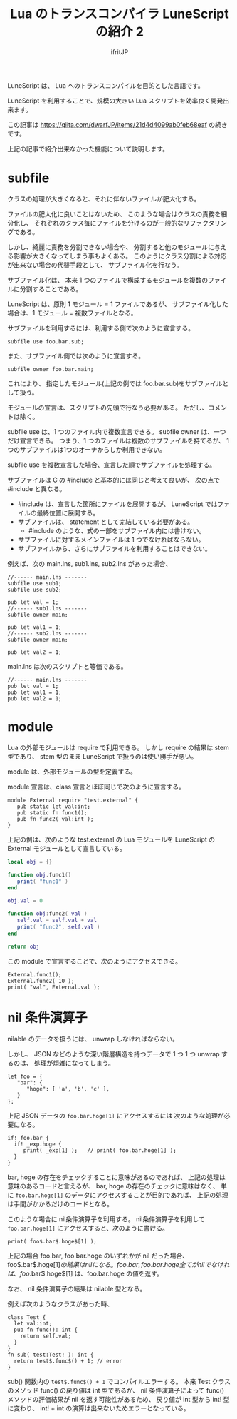 # -*- coding:utf-8 -*-
#+AUTHOR: ifritJP
#+STARTUP: nofold
#+OPTIONS: ^:{}
#+HTML_HEAD: <link rel="stylesheet" type="text/css" href="org-mode-document.css" />

#+TITLE: Lua のトランスコンパイラ LuneScript の紹介 2 

LuneScript は、 Lua へのトランスコンパイルを目的とした言語です。

LuneScript を利用することで、規模の大きい Lua スクリプトを効率良く開発出来ます。

この記事は https://qiita.com/dwarfJP/items/21d4d4099ab0feb68eaf の続きです。

上記の記事で紹介出来なかった機能について説明します。

* subfile

クラスの処理が大きくなると、それに伴ないファイルが肥大化する。

ファイルの肥大化に良いことはないため、
このような場合はクラスの責務を細分化し、
それぞれのクラス毎にファイルを分けるのが一般的なリファクタリングである。

しかし、綺麗に責務を分割できない場合や、
分割すると他のモジュールに与える影響が大きくなってしまう事もよくある。
このようにクラス分割による対応が出来ない場合の代替手段として、
サブファイル化を行なう。

サブファイル化は、
本来 1 つのファイルで構成するモジュールを複数のファイルに分割することである。

LuneScript は、原則 1 モジュール = 1 ファイルであるが、
サブファイル化した場合は、1 モジュール = 複数ファイルとなる。

サブファイルを利用するには、利用する側で次のように宣言する。

#+BEGIN_SRC lns
subfile use foo.bar.sub;
#+END_SRC

また、サブファイル側では次のように宣言する。

#+BEGIN_SRC lns
subfile owner foo.bar.main;
#+END_SRC

これにより、
指定したモジュール(上記の例では foo.bar.sub)をサブファイルとして扱う。

モジュールの宣言は、スクリプトの先頭で行なう必要がある。
ただし、コメントは除く。

subfile use は、1 つのファイル内で複数宣言できる。
subfile owner は、一つだけ宣言できる。
つまり、1 つのファイルは複数のサブファイルを持てるが、
1つのサブファイルは1つのオーナからしか利用できない。

subfile use を複数宣言した場合、宣言した順でサブファイルを処理する。


サブファイルは C の #include と基本的には同じと考えて良いが、
次の点で #include と異なる。

- #include は、宣言した箇所にファイルを展開するが、 
  LuneScript ではファイルの最終位置に展開する。
- サブファイルは、 statement として完結している必要がある。
  - #include のような、式の一部をサブファイル内には書けない。
- サブファイルに対するメインファイルは 1 つでなければならない。
- サブファイルから、さらにサブファイルを利用することはできない。

例えば、次の main.lns, sub1.lns, sub2.lns があった場合、

#+BEGIN_SRC lns
//------ main.lns -------
subfile use sub1;
subfile use sub2;

pub let val = 1;
//------ sub1.lns -------
subfile owner main;

pub let val1 = 1;
//------ sub2.lns -------
subfile owner main;

pub let val2 = 1;
#+END_SRC

main.lns は次のスクリプトと等価である。

#+BEGIN_SRC lns
//------ main.lns -------
pub let val = 1;
pub let val1 = 1;
pub let val2 = 1;
#+END_SRC

* module

Lua の外部モジュールは require で利用できる。
しかし require の結果は stem 型であり、
stem 型のまま LuneScript で扱うのは使い勝手が悪い。

module は、外部モジュールの型を定義する。

module 宣言は、class 宣言とほぼ同じで次のように宣言する。

#+BEGIN_SRC lns
module External require "test.external" {
   pub static let val:int;
   pub static fn func1();
   pub fn func2( val:int );
}
#+END_SRC

上記の例は、次のような test.external の Lua モジュールを
LuneScript の External モジュールとして宣言している。

#+BEGIN_SRC lua
local obj = {}

function obj.func1()
   print( "func1" )
end

obj.val = 0

function obj:func2( val )
   self.val = self.val + val
   print( "func2", self.val )
end

return obj
#+END_SRC

この module で宣言することで、次のようにアクセスできる。

#+BEGIN_SRC lns
External.func1();
External.func2( 10 );
print( "val", External.val );
#+END_SRC

* nil 条件演算子

nilable のデータを扱うには、 unwrap しなければならない。

しかし、 JSON などのような深い階層構造を持つデータで
1 つ 1 つ unwrap するのは、 処理が煩雑になってしまう。

#+BEGIN_SRC lns
let foo = {
   "bar": {
      "hoge": [ 'a', 'b', 'c' ],
   }
};
#+END_SRC

上記 JSON データの ~foo.bar.hoge[1]~ にアクセスするには
次のような処理が必要になる。

#+BEGIN_SRC lns
if! foo.bar {
  if! _exp.hoge {
     print( _exp[1] );   // print( foo.bar.hoge[1] );
  }
}
#+END_SRC

bar, hoge の存在をチェックすることに意味があるのであれば、
上記の処理は意味のあるコードと言えるが、
bar, hoge の存在のチェックに意味はなく、
単に ~foo.bar.hoge[1]~ のデータにアクセスすることが目的であれば、
上記の処理は手間がかかるだけのコードとなる。

このような場合に nil条件演算子を利用する。
nil条件演算子を利用して ~foo.bar.hoge[1]~ にアクセスすると、次のように書ける。

#+BEGIN_SRC lns
print( foo$.bar$.hoge$[1] );
#+END_SRC

上記の場合 foo.bar, foo.bar.hoge のいずれかが nil だった場合、
foo$.bar$.hoge$[1] の結果は nil になる。
foo.bar, foo.bar.hoge 全てが nil でなければ、
foo$.bar$.hoge$[1] は、foo.bar.hoge の値を返す。

なお、 nil 条件演算子の結果は nilable 型となる。

例えば次のようなクラスがあった時、

#+BEGIN_SRC lns
class Test {
  let val:int;
  pub fn func(): int {
    return self.val;
  }
}
fn sub( test:Test! ): int {
  return test$.func$() + 1; // error
}
#+END_SRC


sub() 関数内の ~test$.func$() + 1~ でコンパイルエラーする。
本来 Test クラスのメソッド func() の戻り値は int 型であるが、
nil 条件演算子によって func() メソッドの評価結果が nil を返す可能性があるため、
戻り値が int 型から int! 型に変わり、
int! + int の演算は出来ないためエラーとなっている。

